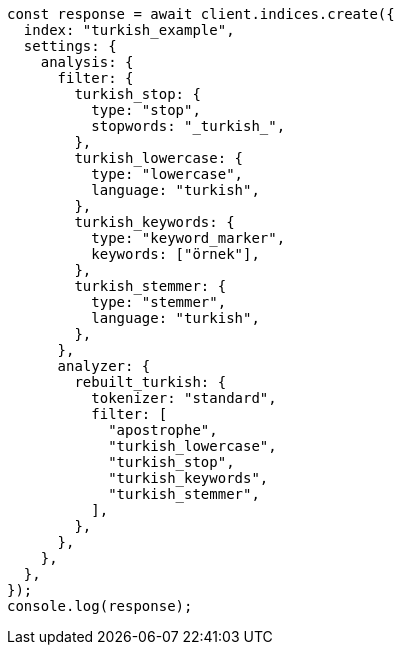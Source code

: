 // This file is autogenerated, DO NOT EDIT
// Use `node scripts/generate-docs-examples.js` to generate the docs examples

[source, js]
----
const response = await client.indices.create({
  index: "turkish_example",
  settings: {
    analysis: {
      filter: {
        turkish_stop: {
          type: "stop",
          stopwords: "_turkish_",
        },
        turkish_lowercase: {
          type: "lowercase",
          language: "turkish",
        },
        turkish_keywords: {
          type: "keyword_marker",
          keywords: ["örnek"],
        },
        turkish_stemmer: {
          type: "stemmer",
          language: "turkish",
        },
      },
      analyzer: {
        rebuilt_turkish: {
          tokenizer: "standard",
          filter: [
            "apostrophe",
            "turkish_lowercase",
            "turkish_stop",
            "turkish_keywords",
            "turkish_stemmer",
          ],
        },
      },
    },
  },
});
console.log(response);
----
